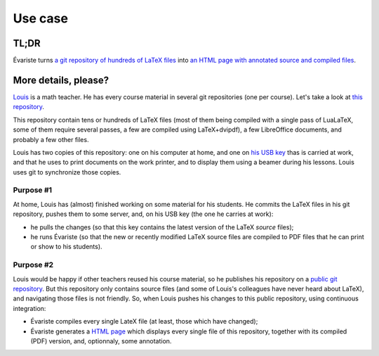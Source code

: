Use case
========

TL;DR
-----

Évariste turns `a git repository of hundreds of LaTeX files <https://framagit.org/lpaternault/cours-2-math>`__ into `an HTML page with annotated source and compiled files <https://lpaternault.frama.io/cours-2-math/>`__.

More details, please?
---------------------

`Louis <https://framagit.org/lpaternault>`__ is a math teacher. He has every course material in several git repositories (one per course). Let's take a look at `this repository <https://framagit.org/lpaternault/cours-2-math>`__.

This repository contain tens or hundreds of LaTeX files (most of them being compiled with a single pass of LuaLaTeX, some of them require several passes, a few are compiled using LaTeX+dvipdf), a few LibreOffice documents, and probably a few other files.

Louis has two copies of this repository: one on his computer at home, and one on `his USB key <https://ababsurdo.fr/blog/20150615-clef-usb/>`__ thas is carried at work, and that he uses to print documents on the work printer, and to display them using a beamer during his lessons. Louis uses git to synchronize those copies.

Purpose #1
""""""""""

At home, Louis has (almost) finished working on some material for his students. He commits the LaTeX files in his git repository, pushes them to some server, and, on his USB key (the one he carries at work):

- he pulls the changes (so that this key contains the latest version of the LaTeX *source* files);
- he runs Évariste (so that the new or recently modified LaTeX source files are compiled to PDF files that he can print or show to his students).

Purpose #2
""""""""""

Louis would be happy if other teachers reused his course material, so he publishes his repository on a `public git repository <https://framagit.org/lpaternault/cours-2-math>`__. But this repository only contains source files (and some of Louis's colleagues have never heard about LaTeX), and navigating those files is not friendly. So, when Louis pushes his changes to this public repository, using continuous integration:

- Évariste compiles every single LateX file (at least, those which have changed);
- Évariste generates a `HTML page <https://lpaternault.frama.io/cours-2-math>`__ which displays every single file of this repository, together with its compiled (PDF) version, and, optionnaly, some annotation.

